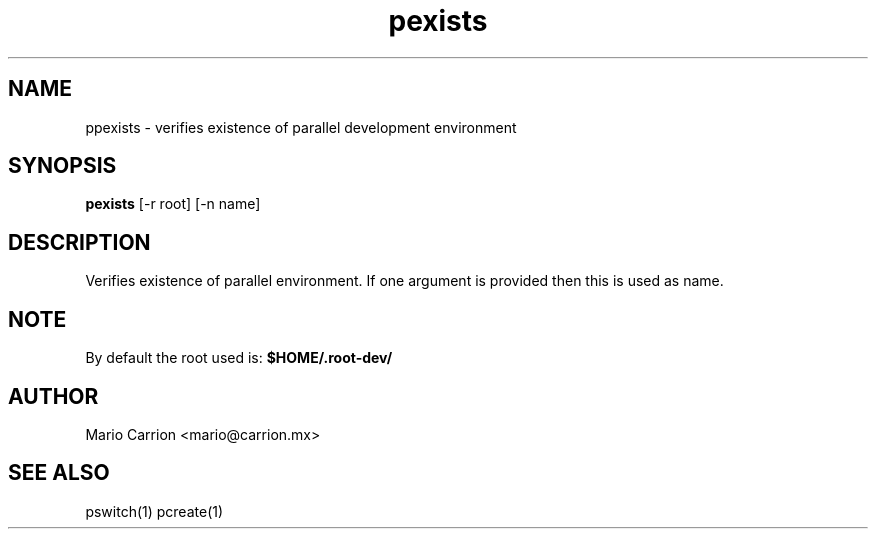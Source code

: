 .TH pexists 1  "January 26, 2010" "version 0.1" "USER COMMANDS"
.SH NAME
ppexists \- verifies existence of parallel development environment
.SH SYNOPSIS
.B pexists
[\-r root] [\-n name] 
.SH DESCRIPTION
Verifies existence of parallel environment. If one argument is provided then 
this is used as name.
.SH NOTE
By default the root used is: 
.B $HOME/.root-dev/
.PP
.SH AUTHOR
Mario Carrion <mario@carrion.mx>
.SH SEE ALSO
pswitch(1) pcreate(1)
